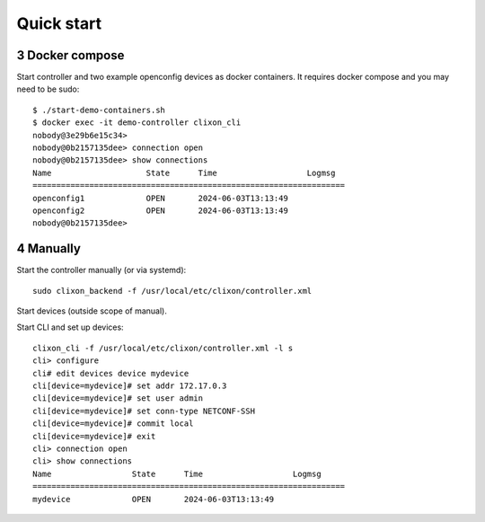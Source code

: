 .. _controller_quickstart:
.. sectnum::
   :start: 3
   :depth: 3

***********
Quick start
***********

Docker compose
==============

Start controller and two example openconfig devices as docker containers. It requires docker compose and you may need to be sudo::

  $ ./start-demo-containers.sh
  $ docker exec -it demo-controller clixon_cli
  nobody@3e29b6e15c34>
  nobody@0b2157135dee> connection open
  nobody@0b2157135dee> show connections
  Name                    State      Time                   Logmsg
  ==================================================================
  openconfig1             OPEN       2024-06-03T13:13:49
  openconfig2             OPEN       2024-06-03T13:13:49
  nobody@0b2157135dee>

Manually
========

Start the controller manually (or via systemd)::

  sudo clixon_backend -f /usr/local/etc/clixon/controller.xml

Start devices (outside scope of manual).

Start CLI and set up devices::

  clixon_cli -f /usr/local/etc/clixon/controller.xml -l s
  cli> configure
  cli# edit devices device mydevice
  cli[device=mydevice]# set addr 172.17.0.3
  cli[device=mydevice]# set user admin
  cli[device=mydevice]# set conn-type NETCONF-SSH
  cli[device=mydevice]# commit local
  cli[device=mydevice]# exit
  cli> connection open
  cli> show connections
  Name                 State      Time                   Logmsg
  ==================================================================
  mydevice             OPEN       2024-06-03T13:13:49
